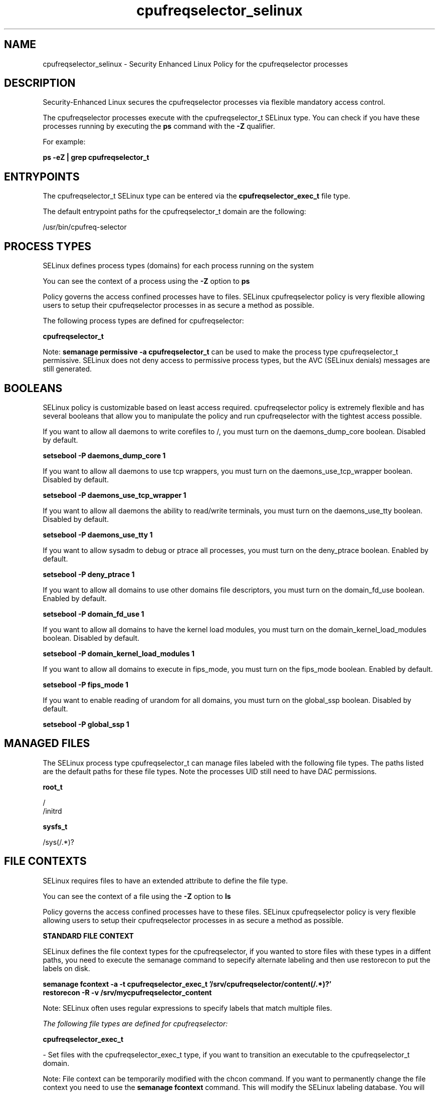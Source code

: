 .TH  "cpufreqselector_selinux"  "8"  "13-01-16" "cpufreqselector" "SELinux Policy documentation for cpufreqselector"
.SH "NAME"
cpufreqselector_selinux \- Security Enhanced Linux Policy for the cpufreqselector processes
.SH "DESCRIPTION"

Security-Enhanced Linux secures the cpufreqselector processes via flexible mandatory access control.

The cpufreqselector processes execute with the cpufreqselector_t SELinux type. You can check if you have these processes running by executing the \fBps\fP command with the \fB\-Z\fP qualifier.

For example:

.B ps -eZ | grep cpufreqselector_t


.SH "ENTRYPOINTS"

The cpufreqselector_t SELinux type can be entered via the \fBcpufreqselector_exec_t\fP file type.

The default entrypoint paths for the cpufreqselector_t domain are the following:

/usr/bin/cpufreq-selector
.SH PROCESS TYPES
SELinux defines process types (domains) for each process running on the system
.PP
You can see the context of a process using the \fB\-Z\fP option to \fBps\bP
.PP
Policy governs the access confined processes have to files.
SELinux cpufreqselector policy is very flexible allowing users to setup their cpufreqselector processes in as secure a method as possible.
.PP
The following process types are defined for cpufreqselector:

.EX
.B cpufreqselector_t
.EE
.PP
Note:
.B semanage permissive -a cpufreqselector_t
can be used to make the process type cpufreqselector_t permissive. SELinux does not deny access to permissive process types, but the AVC (SELinux denials) messages are still generated.

.SH BOOLEANS
SELinux policy is customizable based on least access required.  cpufreqselector policy is extremely flexible and has several booleans that allow you to manipulate the policy and run cpufreqselector with the tightest access possible.


.PP
If you want to allow all daemons to write corefiles to /, you must turn on the daemons_dump_core boolean. Disabled by default.

.EX
.B setsebool -P daemons_dump_core 1

.EE

.PP
If you want to allow all daemons to use tcp wrappers, you must turn on the daemons_use_tcp_wrapper boolean. Disabled by default.

.EX
.B setsebool -P daemons_use_tcp_wrapper 1

.EE

.PP
If you want to allow all daemons the ability to read/write terminals, you must turn on the daemons_use_tty boolean. Disabled by default.

.EX
.B setsebool -P daemons_use_tty 1

.EE

.PP
If you want to allow sysadm to debug or ptrace all processes, you must turn on the deny_ptrace boolean. Enabled by default.

.EX
.B setsebool -P deny_ptrace 1

.EE

.PP
If you want to allow all domains to use other domains file descriptors, you must turn on the domain_fd_use boolean. Enabled by default.

.EX
.B setsebool -P domain_fd_use 1

.EE

.PP
If you want to allow all domains to have the kernel load modules, you must turn on the domain_kernel_load_modules boolean. Disabled by default.

.EX
.B setsebool -P domain_kernel_load_modules 1

.EE

.PP
If you want to allow all domains to execute in fips_mode, you must turn on the fips_mode boolean. Enabled by default.

.EX
.B setsebool -P fips_mode 1

.EE

.PP
If you want to enable reading of urandom for all domains, you must turn on the global_ssp boolean. Disabled by default.

.EX
.B setsebool -P global_ssp 1

.EE

.SH "MANAGED FILES"

The SELinux process type cpufreqselector_t can manage files labeled with the following file types.  The paths listed are the default paths for these file types.  Note the processes UID still need to have DAC permissions.

.br
.B root_t

	/
.br
	/initrd
.br

.br
.B sysfs_t

	/sys(/.*)?
.br

.SH FILE CONTEXTS
SELinux requires files to have an extended attribute to define the file type.
.PP
You can see the context of a file using the \fB\-Z\fP option to \fBls\bP
.PP
Policy governs the access confined processes have to these files.
SELinux cpufreqselector policy is very flexible allowing users to setup their cpufreqselector processes in as secure a method as possible.
.PP

.PP
.B STANDARD FILE CONTEXT

SELinux defines the file context types for the cpufreqselector, if you wanted to
store files with these types in a diffent paths, you need to execute the semanage command to sepecify alternate labeling and then use restorecon to put the labels on disk.

.B semanage fcontext -a -t cpufreqselector_exec_t '/srv/cpufreqselector/content(/.*)?'
.br
.B restorecon -R -v /srv/mycpufreqselector_content

Note: SELinux often uses regular expressions to specify labels that match multiple files.

.I The following file types are defined for cpufreqselector:


.EX
.PP
.B cpufreqselector_exec_t
.EE

- Set files with the cpufreqselector_exec_t type, if you want to transition an executable to the cpufreqselector_t domain.


.PP
Note: File context can be temporarily modified with the chcon command.  If you want to permanently change the file context you need to use the
.B semanage fcontext
command.  This will modify the SELinux labeling database.  You will need to use
.B restorecon
to apply the labels.

.SH "COMMANDS"
.B semanage fcontext
can also be used to manipulate default file context mappings.
.PP
.B semanage permissive
can also be used to manipulate whether or not a process type is permissive.
.PP
.B semanage module
can also be used to enable/disable/install/remove policy modules.

.B semanage boolean
can also be used to manipulate the booleans

.PP
.B system-config-selinux
is a GUI tool available to customize SELinux policy settings.

.SH AUTHOR
This manual page was auto-generated using
.B "sepolicy manpage"
by Dan Walsh.

.SH "SEE ALSO"
selinux(8), cpufreqselector(8), semanage(8), restorecon(8), chcon(1), sepolicy(8)
, setsebool(8)